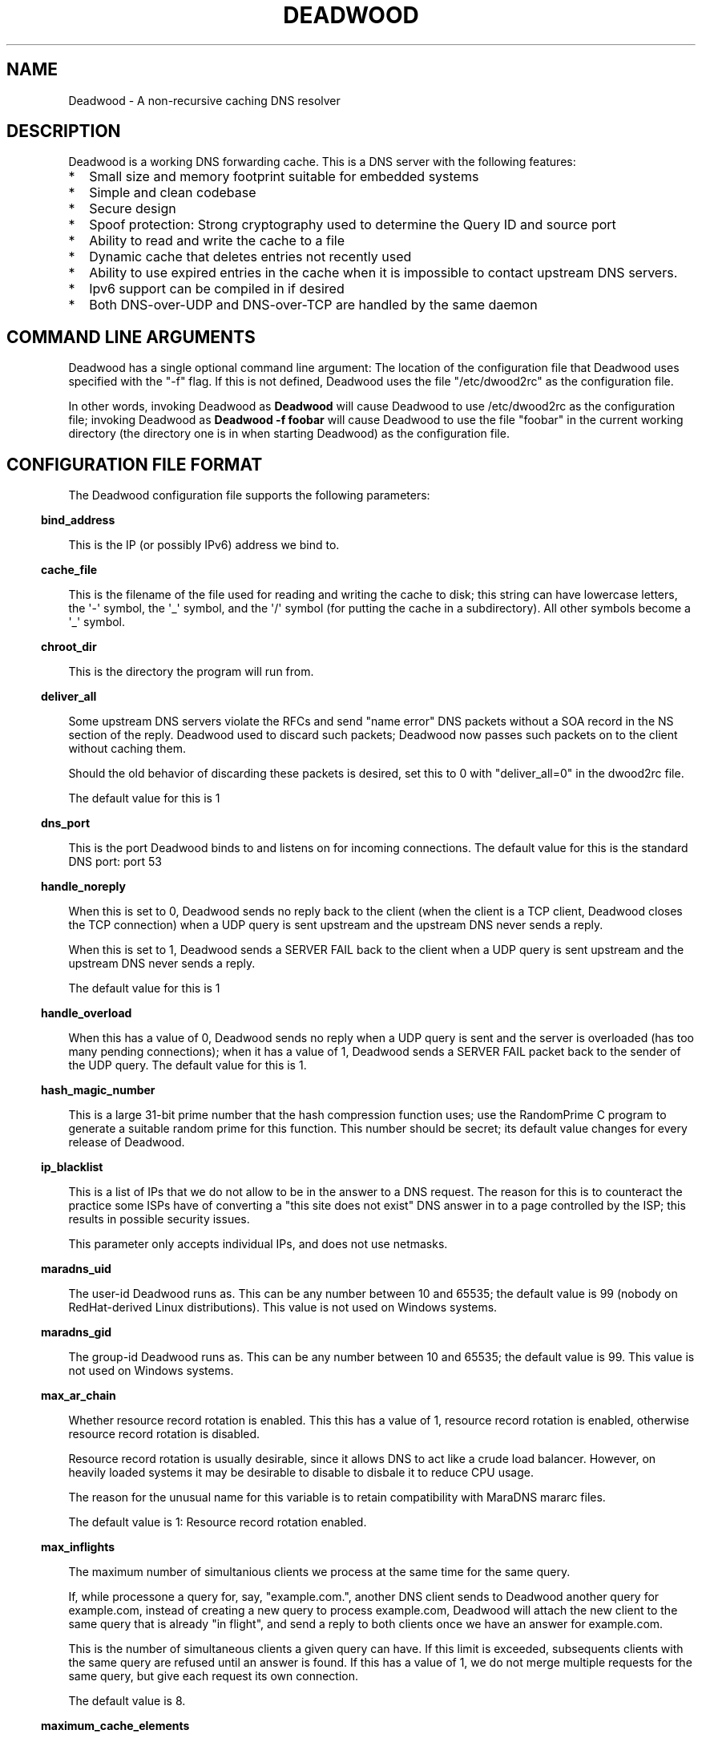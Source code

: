 .\" Do *not* edit this file; it was automatically generated by ej2man
.\" Look for a name.ej file with the same name as this filename
.\"
.\" Process this file with the following
.\" nroff -man -Tutf8 maradns.8 | tr '\020' ' '
.\"
.\" Last updated Sat Dec 19 12:31:14 2009
.\"
.TH DEADWOOD 1 "August 2009" DEADWOOD "Deadwood reference"
.\" We don't want hyphenation (it's too ugly)
.\" We also disable justification when using nroff
.\" Due to the way the -mandoc macro works, this needs to be placed
.\" after the .TH heading
.hy 0
.if n .na
.\"
.\" We need the following stuff so that we can have single quotes
.\" In both groff and other UNIX *roff processors
.if \n(.g .mso www.tmac
.ds aq \(aq
.if !\n(.g .if '\(aq'' .ds aq \'

.SH "NAME"
.PP
Deadwood - A non-recursive caching DNS resolver
.SH "DESCRIPTION"
.PP
Deadwood is a working DNS forwarding cache. This is a DNS server with
the following features:
.TP 2
*
Small size and memory footprint suitable for embedded systems
.TP 2
*
Simple and clean codebase
.TP 2
*
Secure design
.TP 2
*
Spoof protection: Strong cryptography used to determine the Query ID
and source port
.TP 2
*
Ability to read and write the cache to a file
.TP 2
*
Dynamic cache that deletes entries not recently used
.TP 2
*
Ability to use expired entries in the cache when it is impossible to
contact upstream DNS servers.
.TP 2
*
Ipv6 support can be compiled in if desired
.TP 2
*
Both DNS-over-UDP and DNS-over-TCP are handled by the same daemon
.PP
.SH "COMMAND LINE ARGUMENTS"
.PP
Deadwood has a single optional command line argument: The location
of the configuration file that Deadwood uses specified with the "-f"
flag.
If this is not defined, Deadwood uses the file "/etc/dwood2rc" as the
configuration file.
.PP
In other words, invoking Deadwood as
.B "Deadwood"
will cause Deadwood to
use /etc/dwood2rc as the configuration file; invoking Deadwood as
.B "Deadwood -f foobar"
will cause Deadwood to use the file "foobar"
in the current working directory (the directory one is in when
starting Deadwood) as the configuration file.
.SH "CONFIGURATION FILE FORMAT"
.PP
The Deadwood configuration file supports the following parameters:
.PP
.in -3
\fBbind_address\fR
.PP
This is the IP (or possibly IPv6) address we bind to.
.PP
.in -3
\fBcache_file\fR
.PP
This is the filename of the file used for reading and
writing the cache to disk; this string can have lowercase letters,
the \(aq-\(aq symbol, the \(aq_\(aq symbol, and the \(aq/\(aq symbol
(for putting
the cache in a subdirectory). All other symbols become a \(aq_\(aq
symbol.
.PP
.in -3
\fBchroot_dir\fR
.PP
This is the directory the program will run from.
.PP
.in -3
\fBdeliver_all\fR
.PP
Some upstream DNS servers violate the RFCs and send "name error"
DNS packets without a SOA record in the NS section of the reply.
Deadwood used to discard such packets; Deadwood now passes such
packets on to the client without caching them.
.PP
Should the old behavior of discarding these packets is desired,
set this to 0 with "deliver_all=0" in the dwood2rc file.
.PP
The default value for this is 1
.PP
.in -3
\fBdns_port\fR
.PP
This is the port Deadwood binds to and listens on for
incoming connections. The default value for this is the standard DNS
port:
port 53
.PP
.in -3
\fBhandle_noreply\fR
.PP
When this is set to 0, Deadwood sends no reply
back to the client (when the client is a TCP client, Deadwood closes
the
TCP connection) when a UDP query is sent upstream and the upstream DNS
never sends a reply.
.PP
When this is set to 1, Deadwood sends a SERVER FAIL
back to the client when a UDP query is sent upstream and the upstream
DNS
never sends a reply.
.PP
The default value for this is 1
.PP
.in -3
\fBhandle_overload\fR
.PP
When this has a value of 0, Deadwood sends no reply when a UDP query is
sent and the server is overloaded (has too many pending connections);
when it has a value of 1, Deadwood sends a SERVER FAIL packet back to
the sender of the UDP query. The default value for this is 1.
.PP
.in -3
\fBhash_magic_number\fR
.PP
This is a large 31-bit prime number that the hash compression function
uses; use the RandomPrime C program to generate a suitable random prime
for this function. This number should be secret; its default value
changes for every release of Deadwood.
.PP
.in -3
\fBip_blacklist\fR
.PP
This is a list of IPs that we do not allow to be in the answer to a
DNS request. The reason for this is to counteract the practice some
ISPs have of converting a "this site does not exist" DNS answer in to
a page controlled by the ISP; this results in possible security issues.
.PP
This parameter only accepts individual IPs, and does not use netmasks.
.PP
.in -3
\fBmaradns_uid\fR
.PP
The user-id Deadwood runs as. This can be any number
between 10 and 65535; the default value is 99 (nobody on
RedHat-derived Linux distributions). This value is not
used on Windows systems.
.PP
.in -3
\fBmaradns_gid\fR
.PP
The group-id Deadwood runs as. This can be any
number between 10 and 65535; the default value is 99. This
value is not used on Windows systems.
.PP
.in -3
\fBmax_ar_chain\fR
.PP
Whether resource record rotation is enabled. This this has a value
of 1, resource record rotation is enabled, otherwise resource record
rotation is disabled.
.PP
Resource record rotation is usually desirable, since it allows DNS to
act like a crude load balancer. However, on heavily loaded systems it
may be desirable to disable to disbale it to reduce CPU usage.
.PP
The reason for the unusual name for this variable is to retain
compatibility
with MaraDNS mararc files.
.PP
The default value is 1: Resource record rotation enabled.
.PP
.in -3
\fBmax_inflights\fR
.PP
The maximum number of simultanious clients we process at the same
time for the same query.
.PP
If, while processone a query for, say, "example.com.", another
DNS client sends to Deadwood another query for example.com, instead
of creating a new query to process example.com, Deadwood will
attach the new client to the same query that is already "in flight",
and
send a reply to both clients once we have an answer for example.com.
.PP
This is the number of simultaneous clients a given query can have. If
this
limit is exceeded, subsequents clients with the same query are refused
until
an answer is found. If this has a value of 1, we do not merge multiple
requests for the same query, but give each request its own connection.
.PP
The default value is 8.
.PP
.in -3
\fBmaximum_cache_elements\fR
.PP
The maximum number of elements our cache
is allowed to have. This is a number between 32 and 16,777,216;
the default value for this is 1024. Note that, if writing the
cache to disk or reading the cache from disk, higher values of
this will slow down cache reading/writing.
.PP
.in -3
\fBmaxprocs\fR
.PP
This is the maximum number of pending remote UDP connections
Deadwood can have. The default value for this is 32.
.PP
.in -3
\fBmax_tcp_procs\fR
.PP
This is the number of allowed open TCP connections. Default value: 8
.PP
.in -3
\fBnum_retries\fR
.PP
The number of times we retry to send a query upstream
before giving up. If this is 0, we only try once; if this is 1,
we try twice, and so on, up to 8 retries. Note that each retry
takes timeout_seconds seconds before we retry again. Default
value: 2
.PP
.in -3
\fBrandom_seed_file\fR
.PP
This is a file that contains random numbers, and
is used as a seed for the cryptographically strong random number
generator.
Deadwood will try to read 256 bytes from this file (the RNG Deadwood
uses can
accept a stream of any arbitrary length).
.PP
.in -3
\fBrecurse_min_bind_port\fR
.PP
The lowest numbered port Deadwood is
allowed to bind to; this is a random port number used for the source
port of outgoing queries, and is not 53 (see dns_port above). This
is a number between 1025 and 32767, and has a default value of 15000.
This is used to make DNS spoofing attacks more difficult.
.PP
.in -3
\fBrecurse_number_ports\fR
.PP
The number of ports Deadwood binds to for the source port for
outgoing connections; this is a power of 2 between 256 and 32768.
This is used to make DNS spoofing attacks more difficult. The default
value is 4096.
.PP
.in -3
\fBrecursive_acl\fR
.PP
This is a list of who is allowed to use the
load balancer, in "ip/mask" format. Mask must be a number between
0 and 32 (for IPv6, between 0 and 128). For example, "127.0.0.1/8"
allows local connections.
.PP
.in -3
\fBresurrections\fR
.PP
If this is set to 1, Deadwood will try to send an
expired record to the user before giving up. If it is 0, we
don\(aqt. Default value: 1
.PP
.in -3
\fBtcp_listen\fR
.PP
In order to enable DNS-over-TCP, this variable must be set and have
a value of 1. Default value: 0
.PP
.in -3
\fBtimeout_seconds\fR
.PP
This is how long Deadwood will wait before giving
up and discarding a pending UDP DNS reply.
The default value for this is 3, as in 3 seconds.
.PP
.in -3
\fBtimeout_seconds_tcp\fR
.PP
How long to wait on an idle TCP connection before
dropping it. The default value for this is 4, as in 4 seconds.
.PP
.in -3
\fBttl_age\fR
.PP
Whether TTL aging is enabled; whether entries in the cache have their
TTLs set to be the amount of time the entries have left in the cache.
.PP
If this has a value of 1, TTL entries are aged. Otherwise, they are
not.
The default value for this is 1.
.PP
.in -3
\fBupstream_port\fR
.PP
This is the port Deadwood uses to connect or send packets to the
upstream server. The default value for this is 53; the standard
DNS port.
.PP
.in -3
\fBupstream_servers\fR
.PP
This is a list of DNS servers that the load balancer will try to
contact.
This is a
.I "dictionary variable"
(array indexed by a string instead of
by a number) instead of a simple variable. Since upstream_servers
is a dictionary variable, it needs to be initialized before being used.
.PP
Deadwood will look at the name of the host that it is trying to find
the upstream server for, and will match against the longest suffix it
can find.
.PP
For example, if someone sends a query for "www.foo.example.com" to
Deadwood, Deadwood will first see if there is an upstream_servers
variable for "www.foo.example.com.", then look for "foo.example.com.",
then look for "example.com.", then "com.", and finally ".".
.PP
Here is an example of upstream_servers:

.nf
upstream_servers = {} # Initialize dictionary variable
upstream_servers["foo.example.com."] = "192.168.42.1"
upstream_servers["example.com."] = "192.168.99.254"
upstream_servers["."] = "10.1.2.3, 10.1.2.4"
.fi

In this example, anything ending in "foo.example.com" is resolved
by the DNS server at 192.168.42.1; anything else ending in
"example.com"
is resolved by 192.168.99.254; and anything not ending in "example.com"
is resolved by either 10.1.2.3 or 10.1.2.4.
.PP
.B "Important:"
the domain name upstream_servers points to must end in
a "." character. This is OK:

.nf
upstream_servers["example.com."] = "192.168.42.1"
.fi

But this is
.B "not"
OK:

.nf
upstream_servers["example.com"] = "192.168.42.1"
.fi

The reason for this is because BIND engages in unexpected behavior
when a host name deoesn\(aqt end in a dot, and by forcing a dot at the
end
of a hostname, Deadwood doesn\(aqt have to guess whether the user wants
BIND\(aqs behavior or the "normal" behavior.
.PP
.in -3
\fBverbose_level\fR
.PP
This determines how many messages are logged on standard output; larger
values log more messages. The default value for this is 3.
.SH "ip/mask format of IPs"
.PP
Deadwood uses both standard ip/netmask formats to specify IPs.
An ip is in dotted-decimal format, e.g. "10.1.2.3" (or in ipv6
format when ipv6 support is compiled in).
.PP
The netmask is used to specify a range of IPs.
The netmask can be in one of two formats: A single number between
1 and 32 (128 when ipv6 support is compiled in), which indicates the
number of leading "1" bits in the netmask, or a 4-digit
dotted-decimal netmask.
.PP
.B "10.1.1.1/24"
indicates that any ip from 10.1.1.0 to 10.1.1.255
will match.
.PP
.B "10.1.1.1/255.255.255.0"
is identical to 10.1.1.1/24
.PP
.B "10.2.3.4/16"
indicates that any ip from 10.2.0.0 to 10.2.255.255
will match.
.PP
.B "10.2.3.4/255.255.0.0"
is identical to 10.2.3.4/16
.PP
.B "127.0.0.0/8"
indicates that any ip with "127" as the first
octet (number) will match.
.PP
.B "127.0.0.0/255.0.0.0"
is identical to 127.0.0.0/8
.PP
The netmask is optional, and, if not present, indicates that only
a single IP will match.
.SH "DNS over TCP"
.PP
Deadwood has support for both DNS-over-UDP and DNS-over-TCP; the same
daemon listens on both the UDP and TCP DNS port. DNS-over-TCP must
be explicitly enabled by setting tcp_listen to 1.
.PP
Only UDP DNS queries are cached. Deadwood does not support caching
over TCP; it handles TCP to resolve the occasional truncated reply or
handle the occasional non-RFC-compliant TCP-only DNS resolver.
.SH "Parsing other files"
.PP
It is possible to have Deadwood, while parsing the dwood2rc file, read
other files and parse them as if they were dwood2rc files.
.PP
This is done using
.BR "execfile" "."
To use execfile, place a line like
this in the dwood2rc file:
.PP
execfile("path/to/filename")
.PP
Where path/to/filename is the path to the file to be parsed like a
dwood2rc file.
.PP
All files must be in or under the directory /etc/deadwood/execfile.
Filenames can only have lower-case letters and the underscore
character ("_"). Absolute paths are not allowed as the argument to
execfile; the filename can not start with a slash ("/") character.
.PP
If there is a parse error in the file pointed to by execfile, Deadwood
will report the error as being on the line with the execfile command in
the main dwood2rc file. To find where a parse error is in the sub-file,
use something like "Deadwood -f /etc/deadwood/execfile/filename"
to find the parse error in the offending file, where "filename" is the
file
to to parsed via execfile.
.SH "IPV6 support"
.PP
This server can also be optionally compiled to have IPv6 support. In
order
to enable IPv6 support, add \(aq-DIPV6\(aq to the compile-time flags.
For
example, to compile this to make a small binary, and to have ipv6
support:

.nf
	export FLAGS=\(aq-Os -DIPV6\(aq
	make
.fi

.SH "SECURITY"
.PP
Deadwood is a program written with security in mind.
.PP
In addition to use a buffer-overflow resistant string library and a
coding
style and SQA process that checks for buffer overflows and memory
leaks,
Deadwood uses a strong pseudo-random number generator (The 32-bit
version
of Radio Gatun) to generate both the query ID and source port. For the
random number generator to be secure, Deadwood needs a good source of
entropy; by default Deadwood will use /dev/urandom to get this entropy.
If you are on a system without /dev/urandom support, it is important
to make sure that Deadwood has a good source of entropy so that the
query
ID and source port are hard to guess (otherwise it is possible to forge
DNS packets).
.PP
Note that Deadwood is not protected from someone on the same network
viewing
packets sent by Deadwood and sending forged packets as a reply.
.PP
To protect Deadwood from certain possible denial-of-service attacks, it
is
best if Deadwood\(aqs prime number used for hashing elements in the
cache is
a random 31-bit prime number. The program RandomPrime.c generates a
random prime that is placed in the file DwRandPrime.h that is
regenerated
whenever either the program is compiled or things are cleaned up with
make clean. This program uses /dev/urandom for its entropy; the file
DwRandPrime.h will not be regenerated on systems without /dev/urandom.
.PP
On systems without direct /dev/urandom support, it is suggested to see
if
there is a possible way to give the system a working /dev/urandom. This
way, when Deadwood is compiled, the hash magic number will be suitably
random.
.PP
If using a precompiled binary of Deadwood, or if using a system where
it is
not feasible to add /dev/urandom support, one can use another system to
generate a 31-bit random prime (perhaps using a different system with
/dev/urandom support), then use the hash_magic_number parameter to have
Deadwood use this random prime number.
.SH "DAEMONIZATION"
.PP
Deadwood does not have any built-in daemonization facilities; this is
handled by the external program Duende or any other daemonizer.
.SH "Example configuration file"
.PP
Here is an example dwood2rc configuration file:

.nf
# This is an example deadwood rc file 
# Note that comments are started by the hash symbol

bind_address="127.0.0.1" # IP we bind to

# The following line is disabled by being commented out
#bind_address="::1" # We have optional IPv6 support

# Directory we run program from (not used in Win32)
chroot_dir = "/etc/deadwood" 

# The following upstream DNS servers are Google\(aqs 
# newly-announced (as of December 2009) public DNS 
# servers.  For more information, see the page at
# http://code.google.com/speed/public-dns/
#
# These IPs can be changed to the IPs of any recursive 
# DNS servers that can be reached from the computer 
# running Deadwood, such as your ISP\(aqs DNS servers.
upstream_servers = {}
upstream_servers["."]="8.8.8.8, 8.8.4.4" 

# Who is allowed to use the cache.  This line
# allows anyone with "127.0" as the first two
# digits of their IP to use Deadwood
recursive_acl = "127.0.0.1/16" 

# Maximum number of pending requests
maxprocs = 8 

# Send SERVER FAIL when overloaded
handle_overload = 1 

maradns_uid = 99 # UID Deadwood runs as
maradns_gid = 99 # GID Deadwood runs as

maximum_cache_elements = 60000

# If you want to read and write the cache from disk, 
# make sure chroot_dir above is readable and writable 
# by the maradns_uid/gid above, and uncomment the 
# following line
#cache_file = "dw_cache"

# If your upstream DNS server converts "not there" DNS replies
# in to IPs, this parameter allows Deadwood to convert any reply
# with a given IP back in to a "not there" IP.  If any of the IPs
# listed below are in a DNS answer, Deadwood converts the answer
# in to a "not there"
#ip_blacklist = "10.222.33.44, 10.222.3.55"
.fi

.SH "BUGS"
.PP
DNS-over-TCP needs to be explicitly enabled. Note that DNS-over-TCP is
almost never used.
.PP
Deadwood does not cache DNS packets larger than 512 bytes in size that
need to be sent using TCP. Again, DNS-over-TCP is almost never used.
.PP
Deadwood can not process DNS resource record types with numbers between
65392 and 65407. These RR types are marked by the IANA for "private
use";
Deadwood reserves these record types for internal use. This is only 16
record types out of the 65536 possible DNS record types (only 71 have
actually been assigned by IANA, so this is a non-issue in the real
world).
.PP
It is not clear whether the DNS RFCs allow ASCII control characters
in DNS names. Even if they were, Deadwood does not allow ASCII
control characters (bytes with a value less then 32) in DNS names.
Other characters (UTF-8, etc.) are allowed.
.SH "LEGAL DISCLAIMER"
.PP
THIS SOFTWARE IS PROVIDED BY THE AUTHORS \(aq\(aqAS IS\(aq\(aq AND ANY
EXPRESS
OR IMPLIED WARRANTIES, INCLUDING, BUT NOT LIMITED TO, THE IMPLIED
WARRANTIES OF MERCHANTABILITY AND FITNESS FOR A PARTICULAR PURPOSE
ARE DISCLAIMED. IN NO EVENT SHALL THE AUTHORS OR CONTRIBUTORS BE
LIABLE FOR ANY DIRECT, INDIRECT, INCIDENTAL, SPECIAL, EXEMPLARY, OR
CONSEQUENTIAL DAMAGES (INCLUDING, BUT NOT LIMITED TO, PROCUREMENT OF
SUBSTITUTE GOODS OR SERVICES; LOSS OF USE, DATA, OR PROFITS; OR
BUSINESS INTERRUPTION) HOWEVER CAUSED AND ON ANY THEORY OF LIABILITY,
WHETHER IN CONTRACT, STRICT LIABILITY, OR TORT (INCLUDING NEGLIGENCE
OR OTHERWISE) ARISING IN ANY WAY OUT OF THE USE OF THIS SOFTWARE,
EVEN IF ADVISED OF THE POSSIBILITY OF SUCH DAMAGE.
.SH "AUTHORS"
.PP
Sam Trenholme (http://www.samiam.org) is
responsible for this program and man page. He appreciates all of
Jean-Jacques Sarton\(aqs help giving this program Ipv6 support.

